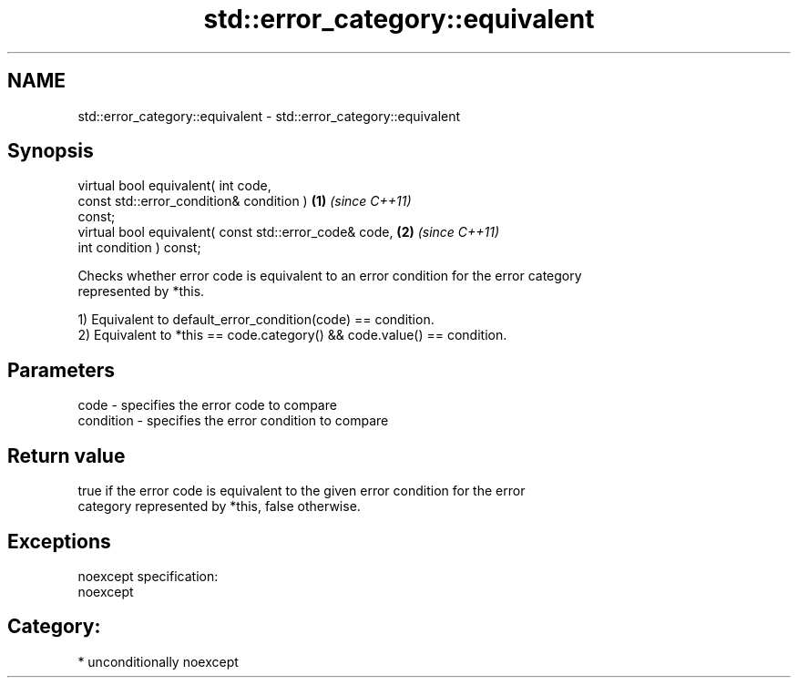 .TH std::error_category::equivalent 3 "2017.04.02" "http://cppreference.com" "C++ Standard Libary"
.SH NAME
std::error_category::equivalent \- std::error_category::equivalent

.SH Synopsis
   virtual bool equivalent( int code,
                            const std::error_condition& condition )   \fB(1)\fP \fI(since C++11)\fP
   const;
   virtual bool equivalent( const std::error_code& code,              \fB(2)\fP \fI(since C++11)\fP
                            int condition ) const;

   Checks whether error code is equivalent to an error condition for the error category
   represented by *this.

   1) Equivalent to default_error_condition(code) == condition.
   2) Equivalent to *this == code.category() && code.value() == condition.

.SH Parameters

   code      - specifies the error code to compare
   condition - specifies the error condition to compare

.SH Return value

   true if the error code is equivalent to the given error condition for the error
   category represented by *this, false otherwise.

.SH Exceptions

   noexcept specification:  
   noexcept
     
.SH Category:

     * unconditionally noexcept
